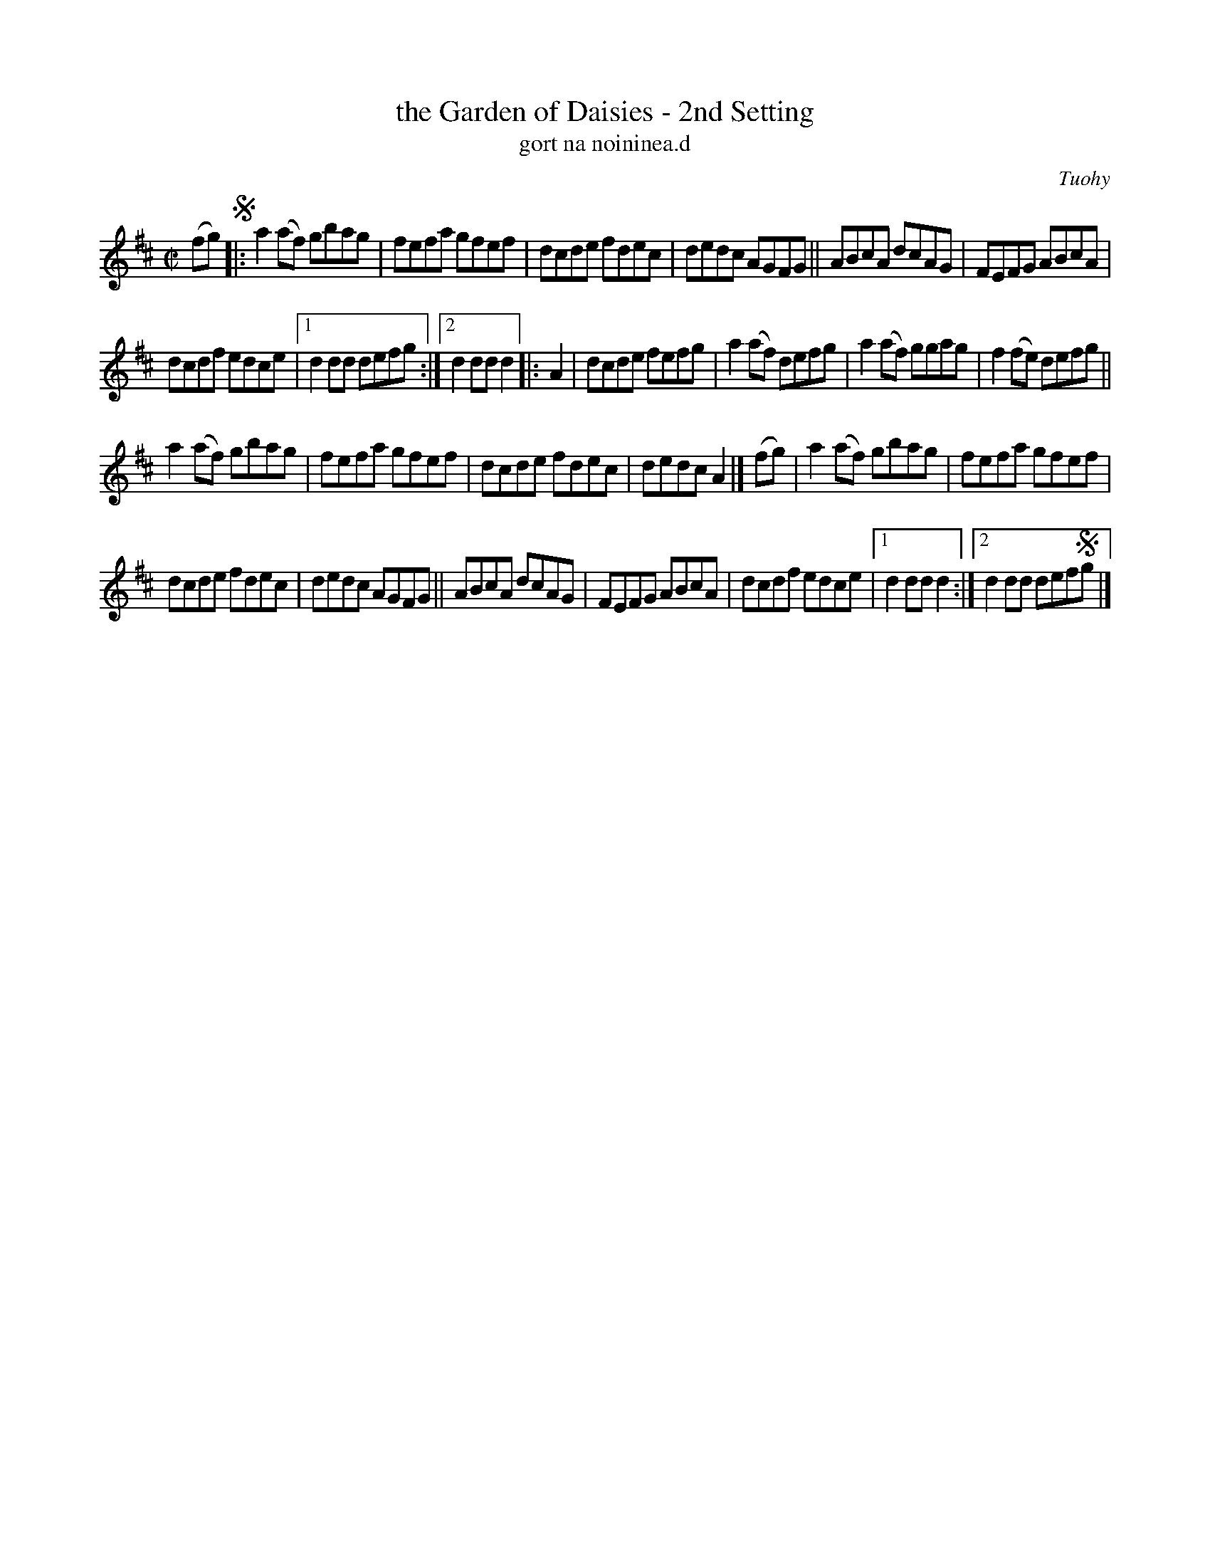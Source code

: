 X: 1798
T: the Garden of Daisies - 2nd Setting
T: gort na noininea.d
R: hornpipe, reel, "long dance"
%S: s:4 b:26(6+7+6+7)
O: Tuohy
S: O'Neill's "Music of Ireland" 1850 #1798
N: Notation for last 2 notes of the first ending of the first part don't account for the
N: 2 note lead-in. Endings 1 and 2 in second part seem to be reversed.
B: O'Neill's 1850 #1798
Z: Robert Thorpe (thorpe@skep.com)
Z: ABCMUS 1.0
M: C|
L: 1/8
K: D
(fg) !segno!|:\
a2(af) gbag | fefa gfef | dcde fdec | dedc AGFG ||\
ABcA dcAG | FEFG ABcA |
dcdf edce |1 d2dd defg :|2 d2dd d2 \
|: A2 | dcde fefg | a2(af) defg | a2(af) ggag | f2(fe) defg ||
a2(af) gbag | fefa gfef | dcde fdec | dedc A2 |]\
(fg) | a2(af) gbag | fefa gfef |
dcde fdec | dedc AGFG || ABcA dcAG | FEFG ABcA | dcdf edce |1 d2dd d2 :|2 d2dd def!segno!g |]
